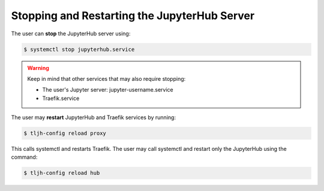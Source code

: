 
=============================================
Stopping and Restarting the JupyterHub Server
=============================================

The user can **stop** the JupyterHub server using:

.. code-block:: console

     $ systemctl stop jupyterhub.service

.. warning:: 

    Keep in mind that other services that may also require stopping:

    * The user's Jupyter server: jupyter-username.service
    * Traefik.service

The user may **restart** JupyterHub and Traefik services by running:

.. code-block:: console

     $ tljh-config reload proxy

This calls systemctl and restarts Traefik. The user may call systemctl and restart only the JupyterHub using the command: 

.. code-block:: console

     $ tljh-config reload hub


